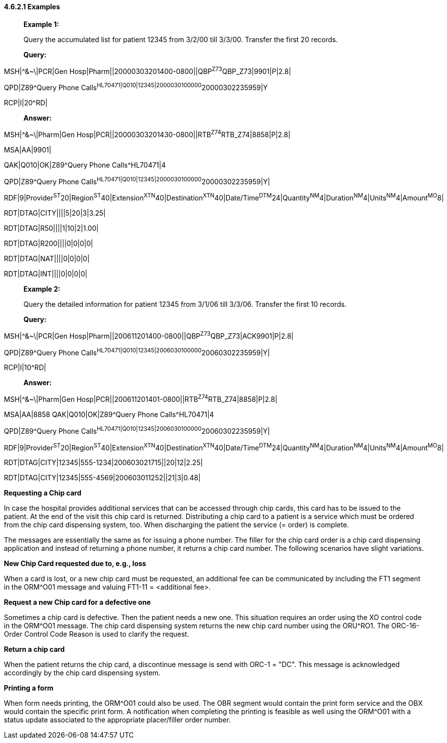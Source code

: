==== 4.6.2.1 Examples

____
*Example 1:*

Query the accumulated list for patient 12345 from 3/2/00 till 3/3/00. Transfer the first 20 records.

*Query:*
____

MSH|^&~\|PCR|Gen Hosp|Pharm||20000303201400-0800||QBP^Z73^QBP_Z73|9901|P|2.8|

QPD|Z89^Query Phone Calls^HL70471|Q010|12345|2000030100000^20000302235959|Y

RCP|I|20^RD|

____
*Answer:*
____

MSH|^&~\|Pharm|Gen Hosp|PCR||20000303201430-0800||RTB^Z74^RTB_Z74|8858|P|2.8|

MSA|AA|9901|

QAK|Q010|OK|Z89^Query Phone Calls^HL70471|4

QPD|Z89^Query Phone Calls^HL70471|Q010|12345|2000030100000^20000302235959|Y|

RDF|9|Provider^ST^20|Region^ST^40|Extension^XTN^40|Destination^XTN^40|Date/Time^DTM^24|Quantity^NM^4|Duration^NM^4|Units^NM^4|Amount^MO^8|

RDT|DTAG|CITY||||5|20|3|3.25|

RDT|DTAG|R50||||1|10|2|1.00|

RDT|DTAG|R200||||0|0|0|0|

RDT|DTAG|NAT||||0|0|0|0|

RDT|DTAG|INT||||0|0|0|0|

____
*Example 2:*

Query the detailed information for patient 12345 from 3/1/06 till 3/3/06. Transfer the first 10 records.

*Query:*
____

MSH|^&~\|PCR|Gen Hosp|Pharm||200611201400-0800||QBP^Z73^QBP_Z73|ACK9901|P|2.8|

QPD|Z89^Query Phone Calls^HL70471|Q010|12345|2006030100000^20060302235959|Y|

RCP|I|10^RD|

____
*Answer:*
____

MSH|^&~\|Pharm|Gen Hosp|PCR||200611201401-0800||RTB^Z74^RTB_Z74|8858|P|2.8|

MSA|AA|8858 QAK|Q010|OK|Z89^Query Phone Calls^HL70471|4

QPD|Z89^Query Phone Calls^HL70471|Q010|12345|2006030100000^20060302235959|Y|

RDF|9|Provider^ST^20|Region^ST^40|Extension^XTN^40|Destination^XTN^40|Date/Time^DTM^24|Quantity^NM^4|Duration^NM^4|Units^NM^4|Amount^MO^8|

RDT|DTAG|CITY|12345|555-1234|200603021715||20|12|2.25|

RDT|DTAG|CITY|12345|555-4569|200603011252||21|3|0.48|

*Requesting a Chip card*

In case the hospital provides additional services that can be accessed through chip cards, this card has to be issued to the patient. At the end of the visit this chip card is returned. Distributing a chip card to a patient is a service which must be ordered from the chip card dispensing system, too. When discharging the patient the service (= order) is complete.

The messages are essentially the same as for issuing a phone number. The filler for the chip card order is a chip card dispensing application and instead of returning a phone number, it returns a chip card number. The following scenarios have slight variations.

*New Chip Card requested due to, e.g., loss*

When a card is lost, or a new chip card must be requested, an additional fee can be communicated by including the FT1 segment in the ORM^O01 message and valuing FT1-11 = <additional fee>.

*Request a new Chip card for a defective one*

Sometimes a chip card is defective. Then the patient needs a new one. This situation requires an order using the XO control code in the ORM^O01 message. The chip card dispensing system returns the new chip card number using the ORU^RO1. The ORC-16-Order Control Code Reason is used to clarify the request.

*Return a chip card*

When the patient returns the chip card, a discontinue message is send with ORC-1 = "DC". This message is acknowledged accordingly by the chip card dispensing system.

*Printing a form*

When form needs printing, the ORM^O01 could also be used. The OBR segment would contain the print form service and the OBX would contain the specific print form. A notification when completing the printing is feasible as well using the ORM^O01 with a status update associated to the appropriate placer/filler order number.

